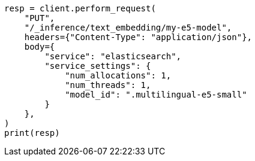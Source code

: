 // This file is autogenerated, DO NOT EDIT
// inference/service-elasticsearch.asciidoc:111

[source, python]
----
resp = client.perform_request(
    "PUT",
    "/_inference/text_embedding/my-e5-model",
    headers={"Content-Type": "application/json"},
    body={
        "service": "elasticsearch",
        "service_settings": {
            "num_allocations": 1,
            "num_threads": 1,
            "model_id": ".multilingual-e5-small"
        }
    },
)
print(resp)
----
